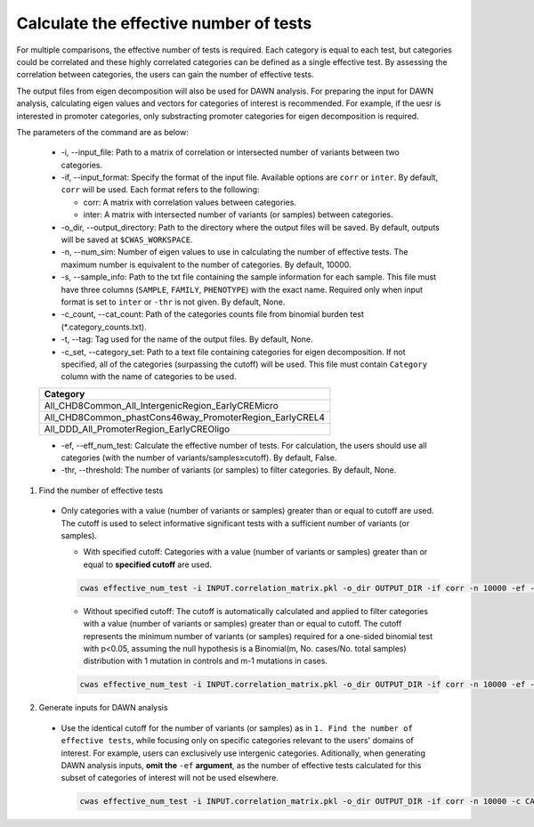 .. _effnumtest:

********************************************
Calculate the effective number of tests
********************************************

For multiple comparisons, the effective number of tests is required. Each category is equal to each test, but categories could be correlated and these highly correlated categories can be defined as a single effective test. By assessing the correlation between categories, the users can gain the number of effective tests.

The output files from eigen decomposition will also be used for DAWN analysis. For preparing the input for DAWN analysis, calculating eigen values and vectors for categories of interest is recommended. For example, if the uesr is interested in promoter categories, only substracting promoter categories for eigen decomposition is required.

The parameters of the command are as below:

  - -i, --input_file: Path to a matrix of correlation or intersected number of variants between two categories.
  - -if, --input_format: Specify the format of the input file. Available options are ``corr`` or ``inter``. By default, ``corr`` will be used. Each format refers to the following:

    - corr: A matrix with correlation values between categories.
    - inter: A matrix with intersected number of variants (or samples) between categories.

  - -o_dir, --output_directory: Path to the directory where the output files will be saved. By default, outputs will be saved at ``$CWAS_WORKSPACE``.
  - -n, --num_sim: Number of eigen values to use in calculating the number of effective tests. The maximum number is equivalent to the number of categories. By default, 10000.
  - -s, --sample_info: Path to the txt file containing the sample information for each sample. This file must have three columns (``SAMPLE``, ``FAMILY``, ``PHENOTYPE``) with the exact name. Required only when input format is set to ``inter`` or ``-thr`` is not given. By default, None.
  - -c_count, --cat_count: Path of the categories counts file from binomial burden test (\*.category_counts.txt).
  - -t, --tag: Tag used for the name of the output files. By default, None.
  - -c_set, --category_set: Path to a text file containing categories for eigen decomposition. If not specified, all of the categories (surpassing the cutoff) will be used. This file must contain ``Category`` column with the name of categories to be used.

  +-------------------------------------------------------+
  |Category                                               |
  +=======================================================+
  |All_CHD8Common_All_IntergenicRegion_EarlyCREMicro      |
  +-------------------------------------------------------+
  |All_CHD8Common_phastCons46way_PromoterRegion_EarlyCREL4|
  +-------------------------------------------------------+
  |All_DDD_All_PromoterRegion_EarlyCREOligo               |
  +-------------------------------------------------------+

  - -ef, --eff_num_test: Calculate the effective number of tests. For calculation, the users should use all categories (with the number of variants/samples≥cutoff). By default, False.
  - -thr, --threshold: The number of variants (or samples) to filter categories. By default, None.



1. Find the number of effective tests

  - Only categories with a value (number of variants or samples) greater than or equal to cutoff are used. The cutoff is used to select informative significant tests with a sufficient number of variants (or samples).
        
    - With specified cutoff: Categories with a value (number of variants or samples) greater than or equal to **specified cutoff** are used.

    .. code-block:: solidity
            
        cwas effective_num_test -i INPUT.correlation_matrix.pkl -o_dir OUTPUT_DIR -if corr -n 10000 -ef -thr 8 -c_count INPUT.category_counts.txt

    - Without specified cutoff: The cutoff is automatically calculated and applied to filter categories with a value (number of variants or samples) greater than or equal to cutoff. The cutoff represents the minimum number of variants (or samples) required for a one-sided binomial test with p\<0.05, assuming the null hypothesis is a Binomial(m, No. cases/No. total samples) distribution with 1 mutation in controls and m-1 mutations in cases.

    .. code-block:: solidity
        
        cwas effective_num_test -i INPUT.correlation_matrix.pkl -o_dir OUTPUT_DIR -if corr -n 10000 -ef -c_count INPUT.category_counts.txt

2. Generate inputs for DAWN analysis

  - Use the identical cutoff for the number of variants (or samples) as in ``1. Find the number of effective tests``, while focusing only on specific categories relevant to the users' domains of interest. For example, users can exclusively use intergenic categories. Aditionally, when generating DAWN analysis inputs, **omit the** ``-ef`` **argument**, as the number of effective tests calculated for this subset of categories of interest will not be used elsewhere.

    .. code-block:: solidity
            
        cwas effective_num_test -i INPUT.correlation_matrix.pkl -o_dir OUTPUT_DIR -if corr -n 10000 -c CATEGORY_SET.txt -c_count INPUT.category_counts.txt

